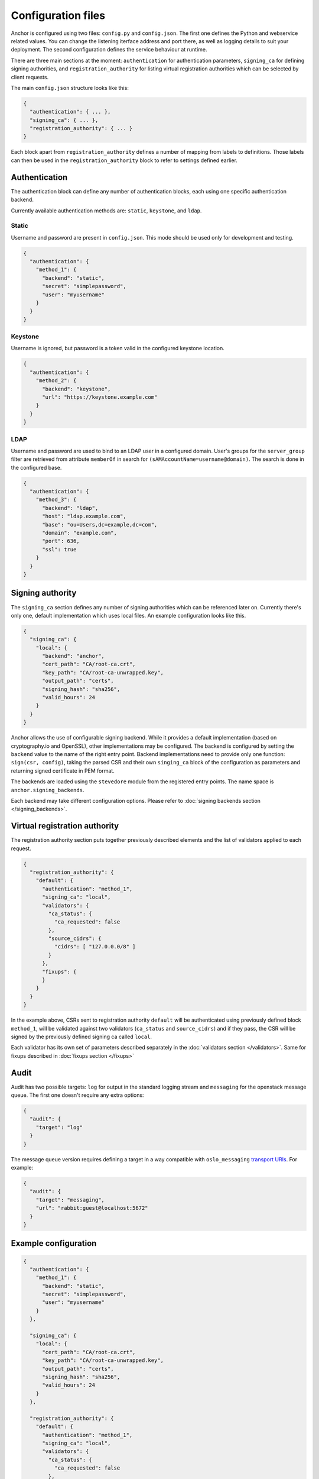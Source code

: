 Configuration files
===================

Anchor is configured using two files: ``config.py`` and ``config.json``. The
first one defines the Python and webservice related values. You can change the
listening iterface address and port there, as well as logging details to suit
your deployment. The second configuration defines the service behaviour at
runtime.

There are three main sections at the moment: ``authentication`` for
authentication parameters, ``signing_ca`` for defining signing authorities, and
``registration_authority`` for listing virtual registration authorities which
can be selected by client requests.

The main ``config.json`` structure looks like this:

.. code:: json

  {
    "authentication": { ... },
    "signing_ca": { ... },
    "registration_authority": { ... }
  }

Each block apart from ``registration_authority`` defines a number of mapping
from labels to definitions. Those labels can then be used in the
``registration_authority`` block to refer to settings defined earlier.

Authentication
--------------

The authentication block can define any number of authentication blocks, each
using one specific authentication backend.

Currently available authentication methods are: ``static``, ``keystone``, and
``ldap``.

Static
~~~~~~

Username and password are present in ``config.json``. This mode should be used
only for development and testing.

.. code:: json

  {
    "authentication": {
      "method_1": {
        "backend": "static",
        "secret": "simplepassword",
        "user": "myusername"
      }
    }
  }

Keystone
~~~~~~~~

Username is ignored, but password is a token valid in the configured keystone
location.

.. code:: json

  {
    "authentication": {
      "method_2": {
        "backend": "keystone",
        "url": "https://keystone.example.com"
      }
    }
  }

LDAP
~~~~

Username and password are used to bind to an LDAP user in a configured domain.
User's groups for the ``server_group`` filter are retrieved from attribute
``memberOf`` in search for ``(sAMAccountName=username@domain)``. The search is done
in the configured base.

.. code:: json

  {
    "authentication": {
      "method_3": {
        "backend": "ldap",
        "host": "ldap.example.com",
        "base": "ou=Users,dc=example,dc=com",
        "domain": "example.com",
        "port": 636,
        "ssl": true
      }
    }
  }


Signing authority
-----------------

The ``signing_ca`` section defines any number of signing authorities which can
be referenced later on. Currently there's only one, default implementation
which uses local files. An example configuration looks like this.

.. code:: json

  {
    "signing_ca": {
      "local": {
        "backend": "anchor",
        "cert_path": "CA/root-ca.crt",
        "key_path": "CA/root-ca-unwrapped.key",
        "output_path": "certs",
        "signing_hash": "sha256",
        "valid_hours": 24
      }
    }
  }

Anchor allows the use of configurable signing backend. While it provides a
default implementation (based on cryptography.io and OpenSSL), other
implementations may be configured. The backend is configured by setting the
``backend`` value to the name of the right entry point. Backend implementations
need to provide only one function: ``sign(csr, config)``, taking the parsed CSR
and their own ``singing_ca`` block of the configuration as parameters and
returning signed certificate in PEM format.

The backends are loaded using the ``stevedore`` module from the registered
entry points. The name space is ``anchor.signing_backends``.

Each backend may take different configuration options. Please refer to
:doc:`signing backends section </signing_backends>`.


Virtual registration authority
------------------------------

The registration authority section puts together previously described elements
and the list of validators applied to each request.

.. code:: json

  {
    "registration_authority": {
      "default": {
        "authentication": "method_1",
        "signing_ca": "local",
        "validators": {
          "ca_status": {
            "ca_requested": false
          },
          "source_cidrs": {
            "cidrs": [ "127.0.0.0/8" ]
          }
        },
        "fixups": {
        }
      }
    }
  }

In the example above, CSRs sent to registration authority ``default`` will be
authenticated using previously defined block ``method_1``, will be validated
against two validators (``ca_status`` and ``source_cidrs``) and if they pass,
the CSR will be signed by the previously defined signing ca called ``local``.

Each validator has its own set of parameters described separately in the
:doc:`validators section </validators>`. Same for fixups described in
:doc:`fixups section </fixups>`


Audit
-----

Audit has two possible targets: ``log`` for output in the standard logging
stream and ``messaging`` for the openstack message queue. The first one doesn't
require any extra options:

.. code:: json

  {
    "audit": {
      "target": "log"
    }
  }

The message queue version requires defining a target in a way compatible with
``oslo_messaging`` `transport URIs`_. For example:

.. code:: json

  {
    "audit": {
      "target": "messaging",
      "url": "rabbit:guest@localhost:5672"
    }
  }

Example configuration
---------------------

.. code:: json

  {
    "authentication": {
      "method_1": {
        "backend": "static",
        "secret": "simplepassword",
        "user": "myusername"
      }
    },

    "signing_ca": {
      "local": {
        "cert_path": "CA/root-ca.crt",
        "key_path": "CA/root-ca-unwrapped.key",
        "output_path": "certs",
        "signing_hash": "sha256",
        "valid_hours": 24
      }
    },

    "registration_authority": {
      "default": {
        "authentication": "method_1",
        "signing_ca": "local",
        "validators": {
          "ca_status": {
            "ca_requested": false
          },
          "source_cidrs": {
            "cidrs": [ "127.0.0.0/8" ]
          }
        },
        "fixups": {
        }
      }
    }
  }

.. _transport URIs: https://wiki.openstack.org/wiki/Oslo/Messaging#Transports
